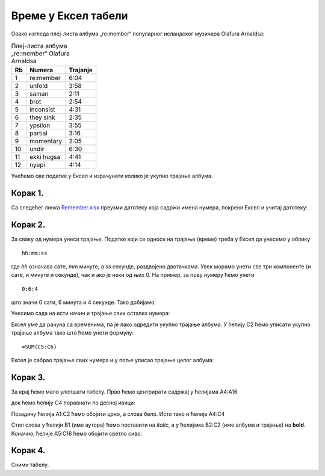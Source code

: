 
Време у Ексел табели
========================================


Овако изгледа плеј-листа албума „re:member“ популарног исландског музичара Olafurа Arnaldsа:

.. csv-table:: Плеј-листа албума „re:member“ Olafurа Arnaldsа
   :header: "Rb", "Numera", "Trajanje"
   :align: left

   "1", "re:member", "6:04"
   "2", "unfold", "3:58"
   "3", "saman", "2:11"
   "4", "brot", "2:54"
   "5", "inconsist", "4:31"
   "6", "they sink", "2:35"
   "7", "ypsilon", "3:55"
   "8", "partial", "3:16"
   "9", "momentary", "2:05"
   "10", "undir", "6:30"
   "11", "ekki hugsa", "4:41"
   "12", "nyepi", "4:14"

Унећемо ове податке у Ексел и израчунати колико је укупно трајање албума.


Корак 1.
-----------------------

Са следећег линка `Remember.xlsx <https://petljamediastorage.blob.core.windows.net/root/Media/Default/Kursevi/informatika_VIII/epodaci/Remember.xlsx>`_ преузми датотеку која садржи имена нумера,
покрени Ексел и учитај датотеку:

.. image:: ../../_images/DataTypes201.jpg
   :width: 600px
   :align: center

Корак 2.
------------------


За сваку од нумера унеси трајање. Податке који се односе на трајање (време) треба у Ексел да унесемо у облику
::

    hh:mm:ss


где *hh* означава сате, *mm* минуте, а *ss* секунде, раздвојено двотачкама. Увек морамо унети све три компоненте (и сате, и минуте и секунде), чак и ако је неки од њих 0. На пример, за прву нумеру ћемо унети
::

    0:6:4


што значи 0 сати, 6 минута и 4 секунде. Тако добијамо:


.. image:: ../../_images/DataTypes202.jpg
   :width: 600px
   :align: center


Унесимо сада на исти начин и трајање свих осталих нумера:


.. image:: ../../_images/DataTypes203.jpg
   :width: 600px
   :align: center


Ексел уме да рачуна са временима, па је лако одредити укупно трајање албума. У ћелију C2 ћемо уписати укупно трајање албума тако што ћемо унети формулу:
::

    =SUM(C5:C6)



.. image:: ../../_images/DataTypes204.jpg
   :width: 600px
   :align: center


Ексел је сабрао трајање свих нумера и у поље уписао трајање целог албума:


.. image:: ../../_images/DataTypes205.jpg
   :width: 600px
   :align: center


Корак 3.
------------------------

За крај ћемо мало улепшати табелу. Прво ћемо центрирати садржај у ћелијама A4:А16


.. image:: ../../_images/DataTypes206.jpg
   :width: 600px
   :align: center


док ћемо ћелију C4 поравнати по десној ивици:


.. image:: ../../_images/DataTypes207.jpg
   :width: 600px
   :align: center


Позадину ћелија A1:C2 ћемо обојити црно, а слова бело. Исто тако и ћелије A4:C4


.. image:: ../../_images/DataTypes208.jpg
   :width: 600px
   :align: center


Стил слова у ћелији B1 (име аутора) ћемо поставити на *italic*, а у ћелијама B2:C2 (име албума и трајање) на **bold**. Коначно, ћелије A5:C16 ћемо обојити светло сиво:


.. image:: ../../_images/DataTypes209.jpg
   :width: 600px
   :align: center


Корак 4.
---------------------

Сними табелу.

